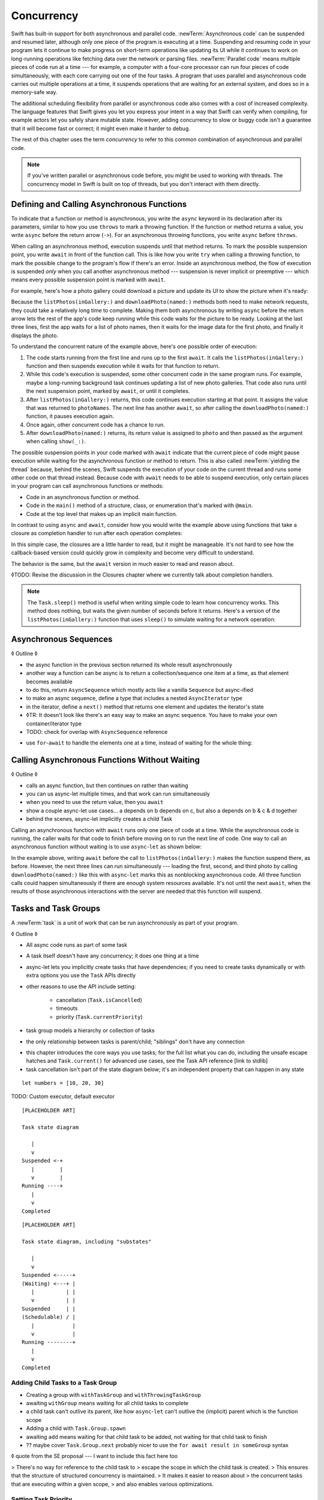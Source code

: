 Concurrency
===========

Swift has built-in support for both asynchronous and parallel code.
:newTerm:`Asynchronous code` can be suspended and resumed later,
although only one piece of the program is executing at a time.
Suspending and resuming code in your program
lets it continue to make progress
on short-term operations like updating its UI
while it continues to work on long-running operations
like fetching data over the network or parsing files.
:newTerm:`Parallel code` means multiple pieces of code run at a time ---
for example, a computer with a four-core processor
can run four pieces of code simultaneously,
with each core carrying out one of the four tasks.
A program that uses parallel and asynchronous code
carries out multiple operations at a time,
it suspends operations that are waiting for an external system,
and does so in a memory-safe way.

The additional scheduling flexibility from parallel or asynchronous code
also comes with a cost of increased complexity.
The language features that Swift gives you
let you express your intent in a way that Swift can verify when compiling,
for example actors let you safely share mutable state.
However, adding concurrency to slow or buggy code
isn't a guarantee that it will become fast or correct;
it might even make it harder to debug.

The rest of this chapter uses the term *concurrency*
to refer to this common combination of asynchronous and parallel code.

.. note::

   If you've written parallel or asynchronous code before,
   you might be used to working with threads.
   The concurrency model in Swift is built on top of threads,
   but you don't interact with them directly.

.. XXX From Chuck:
   Should we have a more explicit comparison between Swift concurrency and threads?
   Things like "if you used threads to do X, do Y in Swift instead"?


.. _Concurrency_AsyncFunc:

Defining and Calling Asynchronous Functions
-------------------------------------------

.. XXX Since free functions seem to be less common in app code,
   maybe we should call these "async methods" throughout the guide
   and just mention that you can also use async on free functions?

To indicate that a function or method is asynchronous,
you write the ``async`` keyword in its declaration after its parameters,
similar to how you use ``throws`` to mark a throwing function.
If the function or method returns a value,
you write ``async`` before the return arrow (``->``).
For an asynchronous throwing functions,
you write ``async`` before ``throws``.

.. assertion:: async-comes-before-throws

    -> func someAsyncFunction() async -> Int {
          // ...
    >>    return 12
       }
    ---
    -> func someAsyncThrowingFunction() async throws -> Int {
          // ...
    >>    return 12
       }
    >> func wrong() throws async -> Int { return 12 }
    !$ error: 'async' must precede 'throws'
    !! func wrong() throws async -> Int { return 12 }
    !! ^~~~~~
    !! async

When calling an asynchronous method,
execution suspends until that method returns.
To mark the possible suspension point,
you write ``await`` in front of the function call.
This is like how you write ``try`` when calling a throwing function,
to mark the possible change to the program's flow if there's an error.
Inside an asynchronous method,
the flow of execution is suspended *only* when you call another asynchronous method ---
suspension is never implicit or preemptive ---
which means every possible suspension point is marked with ``await``.

For example,
here's how a photo gallery could download a picture
and update its UI to show the picture when it's ready:

.. testcode:: defining-async-function

    >> struct Data {}  // Instead of actually importing Foundation
    // Reads a shared gallery from the server and returns a list
    // of the names of pictures in that gallery.
    -> func listPhotos(inGallery name: String) async -> [String] {
           // ...
    >>     return ["IMG001", "IMG99", "IMG0404"]
       }
    // Downloads and returns the given picture.
    -> func downloadPhoto(named name: String) async -> Data {
           // ...
    >>     return Data()
       }
    // Displays the given picture on the user's screen.
    -> func show(_ image: Data) {
           // ...
       }
    ---
    >> runAsyncAndBlock {
    !$ warning: 'runAsyncAndBlock' is deprecated
    !! runAsyncAndBlock {
    !! ^
    -> let photoNames = await listPhotos(inGallery: "Summer Vacation")
    -> let photo = await downloadPhoto(named: photoNames[0])
    -> show(photo)
    >> }

Because the ``listPhotos(inGallery:)`` and ``downloadPhoto(named:)`` methods
both need to make network requests,
they could take a relatively long time to complete.
Making them both asynchronous by writing ``async`` before the return arrow
lets the rest of the app's code keep running
while this code waits for the picture to be ready.
Looking at the last three lines,
first the app waits for a list of photo names,
then it waits for the image data for the first photo,
and finally it displays the photo.

To understand the concurrent nature of the example above,
here's one possible order of execution:

#. The code starts running from the first line
   and runs up to the first ``await``.
   It calls the ``listPhotos(inGallery:)`` function
   and then suspends execution while it waits for that function to return.

#. While this code's execution is suspended,
   some other concurrent code in the same program runs.
   For example, maybe a long-running background task
   continues updating a list of new photo galleries.
   That code also runs until the next suspension point, marked by ``await``,
   or until it completes.

#. After ``listPhotos(inGallery:)`` returns,
   this code continues execution starting at that point.
   It assigns the value that was returned to ``photoNames``.
   The next line has another ``await``,
   so after calling the ``downloadPhoto(named:)`` function,
   it pauses execution again.

#. Once again, other concurrent code has a chance to run.

#. After ``downloadPhoto(named:)`` returns,
   its return value is assigned to ``photo``
   and then passed as the argument when calling ``show(_:)``.

The possible suspension points in your code marked with ``await``
indicate that the current piece of code might pause execution
while waiting for the asynchronous function or method to return.
This is also called :newTerm:`yielding the thread`
because, behind the scenes,
Swift suspends the execution of your code on the current thread
and runs some other code on that thread instead.
Because code with ``await`` needs to be able to suspend execution,
only certain places in your program can call asynchronous functions or methods:

- Code in an asynchronous function or method.

- Code in the ``main()`` method of
  a structure, class, or enumeration that's marked with ``@main``.

- Code at the top level that makes up an implicit main function.

.. XXX forward reference for fire-and-forget APIs
   that let you start async work from a non-async context

In contrast to using ``async`` and ``await``,
consider how you would write the example above
using functions that take a closure as completion handler
to run after each operation completes:

.. testcode:: defining-async-function

    >> func listPhotos(inGallery name: String, completionHandler: ([String]) -> Void ) {
    >>   completionHandler(["IMG001", "IMG99", "IMG0404"])
    >> }
    >> func downloadPhoto(named name: String, completionHandler: (Data) -> Void) {
    >>     completionHandler(Data())
    >> }
    -> listPhotos(inGallery: "Summer Vacation") { photoNames in
           downloadPhoto(named: photoNames[0]) { photo in
               show(photo)
           }
       }

In this simple case,
the closures are a little harder to read,
but it might be manageable.
It's not hard to see how the callback-based version
could quickly grow in complexity and become very difficult to understand.

.. XXX add detail above about how the *compiler* can reason about
   the async/await version better too
   and give you better guarantees and clearer errors

The behavior is the same,
but the ``await`` version in much easier to read and reason about.

◊TODO: Revise the discussion in the Closures chapter
where we currently talk about completion handlers.

.. XXX make Task.sleep() below a live link

.. note::

   The ``Task.sleep()`` method is useful when writing simple code
   to learn how concurrency works.
   This method does nothing,
   but waits the given number of seconds before it returns.
   Here's a version of the ``listPhotos(inGallery:)`` function
   that uses ``sleep()`` to simulate waiting for a network operation:

   .. testcode:: sleep-in-toy-code

       >> struct Data {}  // Instead of actually importing Foundation
       >> @available(macOS 9999, *)  // XXX stdlib has placeholder availability
       -> func listPhotos(inGallery name: String) async -> [String] {
              await Task.sleep(2)
              return ["IMG001", "IMG99", "IMG0404"]
       }

.. x*  Bogus * paired with the one in the listing, to fix VIM syntax highlighting.

.. XXX add the replacement for runAsyncAndBlock to the list above



.. XXX either add an example or maybe a short section
   about throwing and async together
   to give a place where I can note the order of the keywords
   in the declaration and in the calls

.. _Concurrency_AsyncSequence:

Asynchronous Sequences
----------------------

◊ Outline ◊

- the async function in the previous section
  returned its whole result asynchronously

- another way a function can be async is to return a collection/sequence
  one item at a time, as that element becomes available

- to do this, return ``AsyncSequence``
  which mostly acts like a vanilla ``Sequence`` but async-ified

- to make an async sequence,
  define a type that includes a nested ``AsyncIterator`` type

- in the iterator, define a ``next()`` method
  that returns one element and updates the iterator's state

- ◊TR: It doesn't look like there's an easy way to make an async sequence.
  You have to make your own container/iterator type

- TODO: check for overlap with ``AsyncSequence`` reference

.. testcode:: defining-async-function

    -> struct Photos: AsyncSequence {
           let names: [String]
           func makeAsyncIterator() -> AsyncIterator {
               return AsyncIterator(names)
           }
           typealias Element = Data
           struct AsyncIterator: AsyncIteratorProtocol {
    >>         // Not using the syntactic sugar for [String]
    >>         // because [String].Index doesn't work.
               private let names: Array<String>
               private var index: Array<String>.Index
               init(_ names: [String]) {
                   self.names = names
                   self.index = 0
               }
               mutating func next() async -> Data? {
                   guard index < names.endIndex else { return nil }
                   index += 1
                   return await downloadPhoto(named: names[index])
               }
           }
       }

- use ``for``-``await`` to handle the elements one at a time,
  instead of waiting for the whole thing:

.. testcode:: defining-async-function
    >> runAsyncAndBlock {
    !$ warning: 'runAsyncAndBlock' is deprecated
    !! runAsyncAndBlock {
    !! ^
    -> let names = await listPhotos(inGallery: "Winter Vacation")
    -> for await photo in Photos(names: names) {
           show(photo)
       }
    >> }


.. _Concurrency_AsyncLet:

Calling Asynchronous Functions Without Waiting
----------------------------------------------

◊ Outline ◊

- calls an async function, but then continues on rather than waiting
- you can us async-let multiple times, and that work can run simultaneously
- when you need to use the return value, then you ``await``
- show a couple async-let use cases... a depends on b depends on c, but also
  a depends on b & c & d together
- behind the scenes, async-let implicitly creates a child Task

Calling an asynchronous function with ``await``
runs only one piece of code at a time.
While the asynchronous code is running,
the caller waits for that code to finish
before moving on to run the next line of code.
One way to call an asynchronous function without waiting
is to use ``async``-``let`` as shown below:

.. testcode:: defining-async-function

    -> func show(_ images: [Data]) {
           // ...
       }
    >> runAsyncAndBlock {
    !$ warning: 'runAsyncAndBlock' is deprecated
    !! runAsyncAndBlock {
    !! ^
    -> let photoNames = await listPhotos(inGallery: "Summer Vacation")
    ---
    -> async let firstPhoto = downloadPhoto(named: photoNames[0])
    -> async let secondPhoto = downloadPhoto(named: photoNames[1])
    -> async let thirdPhoto = downloadPhoto(named: photoNames[2])
    ---
    -> let photos = await [firstPhoto, secondPhoto, thirdPhoto]
    -> show(photos)
    >> }

In the example above,
writing ``await`` before the call to ``listPhotos(inGallery:)``
makes the function suspend there, as before.
However, the next three lines can run simultaneously ---
loading the first, second, and third photo by calling ``downloadPhoto(named:)``
like this with ``async``-``let`` marks this as nonblocking asynchronous code.
All three function calls could happen simultaneously
if there are enough system resources available.
It's not until the next ``await``,
when the results of those asynchronous interactions with the server are needed
that this function will suspend.

.. _Concurrency_Tasks:

Tasks and Task Groups
---------------------

A :newTerm:`task` is a unit of work
that can be run asynchronously as part of your program.

◊ Outline ◊

- All async code runs as part of some task

- A task itself doesn't have any concurrency; it does one thing at a time

- async-let lets you implicitly create tasks that have dependencies;
  if you need to create tasks dynamically or with extra options
  you use the ``Task`` APIs directly

- other reasons to use the API include setting:

    + cancellation (``Task.isCancelled``)
    + timeouts
    + priority (``Task.currentPriority``)

- task group models a hierarchy or collection of tasks

- the only relationship between tasks is parent/child;
  "siblings" don't have any connection

.. not for WWDC, but keep for future:
   task have deadlines, not timeouts --- like "now + 20 ms" ---
   a deadline is usually what you want anyhow when you think of a timeout

- this chapter introduces the core ways you use tasks;
  for the full list what you can do,
  including the unsafe escape hatches
  and ``Task.current()`` for advanced use cases,
  see the Task API reference [link to stdlib]

- task cancellation isn't part of the state diagram below;
  it's an independent property that can happen in any state

::

    let numbers = [10, 20, 30]

TODO: Custom executor, default executor

::

    [PLACEHOLDER ART]

    Task state diagram

       |
       v
    Suspended <-+
       |        |
       v        |
    Running ----+
       |
       v
    Completed

::

    [PLACEHOLDER ART]

    Task state diagram, including "substates"

       |
       v
    Suspended <-----+
    (Waiting) <---+ |
       |          | |
       v          | |
    Suspended     | |
    (Schedulable) / |
       |            |
       v            |
    Running --------+
       |
       v
    Completed

.. _Concurrency_ChildTasks:

Adding Child Tasks to a Task Group
~~~~~~~~~~~~~~~~~~~~~~~~~~~~~~~~~~

- Creating a group with ``withTaskGroup`` and ``withThrowingTaskGroup``

- awaiting ``withGroup`` means waiting for all child tasks to complete

- a child task can't outlive its parent,
  like how ``async``-``let`` can't outlive the (implicit) parent
  which is the function scope

- Adding a child with ``Task.Group.spawn``

- awaiting ``add`` means waiting for that child task to be added,
  not waiting for that child task to finish

- ?? maybe cover ``Task.Group.next``
  probably nicer to use the ``for await result in someGroup`` syntax

◊ quote from the SE proposal --- I want to include this fact here too

> There's no way for reference to the child task to
> escape the scope in which the child task is created.
> This ensures that the structure of structured concurrency is maintained.
> It makes it easier to reason about
> the concurrent tasks that are executing within a given scope,
> and also enables various optimizations.


.. _Concurrency_TaskPriority:

Setting Task Priority
~~~~~~~~~~~~~~~~~~~~~

◊ Outline ◊

- priority values defined by ``Task.Priority`` enum

- instance property ``Task.priority``
  and type property ``Task.currentPriority``
  (the latter is easier to use in most cases)

- The exact result of setting a task's priority depends on the executor

- TR: What's the built-in stdlib executor do?

- Child tasks inherit the priority of their parents

- If a high-priority task is waiting for a low-priority one,
  the low-priority one gets scheduled at high priority
  (this is known as :newTerm:`priority escalation`)

- In addition, or instead of, setting a low priority,
  you can use ``Task.yield()`` to explicitly pass execution to the next scheduled task.
  This is a sort of cooperative multitasking for long-running work.


.. _Concurrency_TaskHandle:

Detached Tasks
~~~~~~~~~~~~~~

◊ Outline ◊

- ``detach`` makes a new task with no parent,
  which means that child task can run indefinitely

- you use a :newTerm:`task handle` to interact with it

- ``Task.Handle``

- To get the result of the detached task, ``await someTaskHandle.get()``


◊ When to make a method do its work in a detached task
versus making the method itself async?
(Pull from 2021-04-21 notes from Ben's talk.)


.. _Concurrency_TaskCancellation:

Task Cancellation
~~~~~~~~~~~~~~~~~

◊ Outline ◊

- The cancellation model is "cooperative" --- each task checks whether it was canceled

- conventionally, you call ``Task.checkCancellation()``
  which throws ``CancellationError`` if the task has been canceled

- You can check manually via ``Task.isCancelled``,
  which lets you do clean-up before throwing an error
  for example to release resources or to close network connections

- task handle

- ``Task.Handle.cancel()``

- cancellation propagates (Konrad's example below)

::

    let handle = spawnDetached {
    await withTaskGroup(of: Bool.self) { group in
        var done = false
        while done {
        await group.spawn { Task.isCancelled } // is this child task cancelled?
        done = try await group.next() ?? false
        }
    print("done!") // <1>
    }

    handle.cancel()
    // done!           <1>

- Use ``Task.withCancellationHandler`` to specify a closure to run
  if the task is canceled
  along with a closure that defines the task's work
  (it doesn't throw like ``checkCancellation`` does)


.. _Concurrency_Actors:

Actors
------

◊ Outline ◊

- actors are reference types like classes

- unlike classes, it's safe to use the same actor
  from multiple execution contexts (tasks/threads)

- like classes, actors can inherit from other actors

- actors can also inherit from ``NSObject``,
  which lets you mark them ``@objc`` and do interop stuff with them

- every actor implicitly conforms to the ``Actor`` protocol,
  which has no requirements

- you can use the ``Actor`` protocol to write code that's generic across actors

◊ Narrative code example ◊

- You're reading temperature data from a remote sensor

- It prints out a human-readable label on startup,
  followed by measurement/units lines

- Some code elsewhere is already doing the over-the-network or over-USB bits

.. In the future, when we get distributed actors,
   this might be a good example to expand when explaining them.

◊ define an actor and a helper function

::

    actor TemperatureSensor {
        let label: String
        let units: String
        var measurements: [Int]
        var max: Int

        init(lines: [String]) {
            assert(lines.count >= 2)

            self.label = lines[0]
            let (firstMeasurement, firstLabel) = parse(line: lines[1])
            self.units = firstLabel
            self.measurements = [firstMeasurement]
            self.max = firstMeasurement

            for line in lines[2...] {
                update(with: line)
            }
        }
    }

    private func parse(line: String) -> (measurement: Int, units: String) {
        let parts = line.split(separator: " ", maxSplits: 1)
        let measurement = Int(parts[0])!
        let units = String(parts[1])
        return (measurement: measurement, units: units)
    }

◊ is there a better example that doesn't need type conversions & force unwrap?
◊ give it some client-facing API

::

    extension TemperatureSensor {
        func update(with line: String) {
            let (measurement, units) = parse(line: line)
            assert(units == self.units)
            measurements.append(measurement)
            if measurement > max {
                max = measurement
            }
        }

        func getMax() -> Int { return max }

        func reset() {
            measurements = [measurements.last!]
            max = measurements.last!
        }
    }

◊ TR: Is there a better "getter" pattern than ``getMax()``?

In the example above,
the ``update(with:)``, ``getMax()``, and ``reset()`` functions
can access the properties of the actor.
However, if you try to access those properties from outside the actor,
like you would with an instance of a class,
you'll get a compile-time error.
For example:

::

    var logger = TemperatureSensor(lines: [
        "Outdoor air temperature",
        "25 C",
        "24 C",
    ])
    logger.measurements.add(100)  // Error

Accessing ``logger.measurements`` fails because
the properties of an actor are part of that actor's local state.
The language guarantee that only code inside an actor
can access the actor's local state is called *actor isolation*.

.. _Concurrency_ActorIsolation:

Actor Isolation
~~~~~~~~~~~~~~~

◊ Outline ◊

- actors protect their mutable state using :newTerm:`actor isolation`
  to prevent data races
  (one actor reading data that's in an inconsistent state
  while another actor is updating/writing to that data)

- within an actor's implementation,
  you can read and write to properties of ``self`` synchronously,
  likewise for calling methods of ``self`` or ``super``

- method calls from outside the actor are always async,
  as is reading the value of an actor's property

- the values you pass to a method call from outside of an actor
  have to be sendable (conform to the ``Sendable`` marker protocol)

  + structs and enums implicitly conform to ``Sendable``
    if they're non-public, non-frozen,
    and all of their properties are also ``Sendable``

  + all actors are implicitly sendable

  + everything else needs to be marked ``Sendable`` explicitly

  + the only valid superclass for a sendable class is ``NSObject``
    (allowed for Obj-C interop)

- you can't write to a property directly from outside the actor

◊ TODO: Either define "data race" or use a different term;
the chapter on exclusive ownership talks about "conflicting access",
which is related, but different.
Konrad defines "data race" as concurrent access to shared state,
noting that our current design doesn't prevent all race conditions
because suspension points allow for interleaving.

- The same actor method can be called multiple times, overlapping itself.
  This is sometimes referred to as *reentrant code*.
  The behavior is defined and safe... but might have unexpected results.
  However, the actor model doesn't require or guarantee
  that these overlapping calls behave correctly (that they're *idempotent*).
  Encapsulate state changes in a synchronous function
  or write them so they don't contain an ``await`` in the middle.

- If a closure is ``@Sendable`` or ``@escaping``
  then it behaves like code outside of the actor
  because it could execute concurrently with other code that's part of the actor


◊ exercise the log actor, using its client API to mutate state

::

    runAsyncAndBlock {
        let logger = TemperatureSensor(lines: [
            "Outdoor air temperature",
            "25 C",
            "24 C",
        ])
        print(await logger.getMax())

        await logger.update(with: "27 C")
        print(await logger.getMax())
    }


.. _Concurrency_Sendable:

Sending Data Between Actors
~~~~~~~~~~~~~~~~~~~~~~~~~~~

TODO: Fill this in from SE-0302

◊ Outline leftovers ◊
---------------------

you can wait for each child of a task

::

    while let result = try await group.next() { }
    for try await result in group { }

how much should you have to understand threads to understand this?
Ideally you don't have to know anything about them.

How do you meld async-await-Task-Actor with an event driven model?
Can you feed your user events through an async sequence or Combine
and then use for-await-in to spin an event loop?
I think so --- but how do you get the events *into* the async sequence?

Probably don't cover unsafe continuations (SE-0300) in TSPL,
but maybe link to them?
